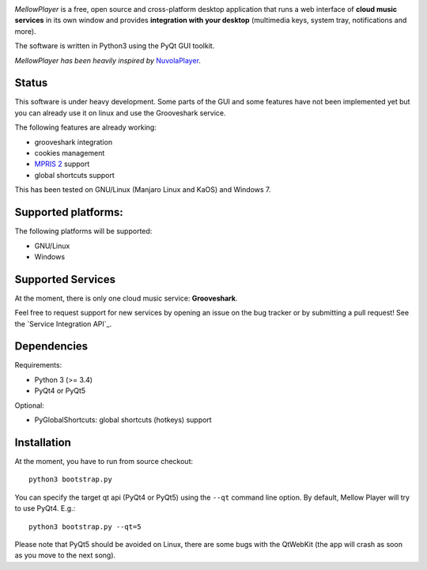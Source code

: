 .. image:: https://raw.githubusercontent.com/ColinDuquesnoy/MellowPlayer/master/data/icons/mellowplayer-banner.png

*MellowPlayer* is a free, open source and cross-platform desktop application
that runs a web interface of **cloud music services** in its own window and
provides **integration with your desktop** (multimedia keys, system tray,
notifications and more).

The software is written in Python3 using the PyQt GUI toolkit.

*MellowPlayer has been heavily inspired by* `NuvolaPlayer`_.

Status
------

This software is under heavy development. Some parts of the GUI and some features have not been implemented yet but
you can already use it on linux and use the Grooveshark service.

The following features are already working:

- grooveshark integration
- cookies management
- `MPRIS 2`_ support
- global shortcuts support

This has been tested on GNU/Linux (Manjaro Linux and KaOS) and Windows 7.

Supported platforms:
--------------------

The following platforms will be supported:

- GNU/Linux
- Windows

Supported Services
------------------

At the moment, there is only one cloud music service: **Grooveshark**.

Feel free to request support for new services by opening an issue on the bug
tracker or by submitting a pull request! See the `Service Integration API`_.


Dependencies
------------

Requirements:

- Python 3 (>= 3.4)
- PyQt4 or PyQt5


Optional:

- PyGlobalShortcuts: global shortcuts (hotkeys) support


Installation
------------

At the moment, you have to run from source checkout::

    python3 bootstrap.py

You can specify the target qt api (PyQt4 or PyQt5) using the ``--qt`` command
line option. By default, Mellow Player will try to use PyQt4. E.g.::

    python3 bootstrap.py --qt=5

Please note that PyQt5 should be avoided on Linux, there are some bugs with the
QtWebKit (the app will crash as soon as you move to the next song).

.. links:

.. _NuvolaPlayer: http://nuvolaplayer.fenryxo.cz/home.html
.. _MPRIS 2: http://specifications.freedesktop.org/mpris-spec/latest/

